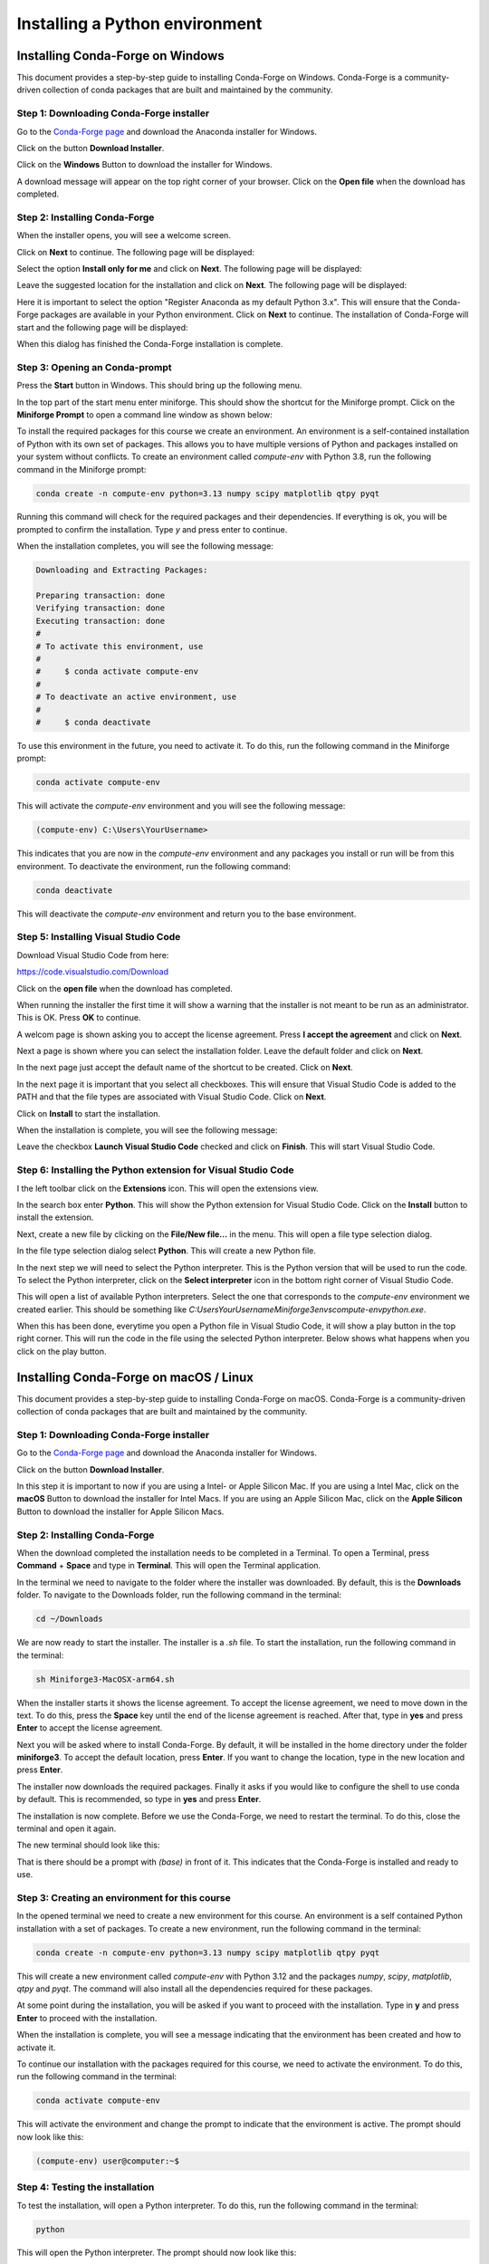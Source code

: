 Installing a Python environment
===============================

Installing Conda-Forge on Windows
---------------------------------

This document provides a step-by-step guide to installing Conda-Forge on Windows. Conda-Forge is a community-driven collection of conda packages that are built and maintained by the community. 

Step 1: Downloading Conda-Forge installer
^^^^^^^^^^^^^^^^^^^^^^^^^^^^^^^^^^^^^^^^^

Go to the `Conda-Forge page <https://conda-forge.org>`_ and download the Anaconda installer for Windows.

.. image:: images/cf-install-01.png
   :alt: Conda-Forge homepage

Click on the button **Download Installer**.

.. image:: images/cf-install-02.png
   :alt: Conda-Forge homepage

Click on the **Windows** Button to download the installer for Windows.

A download message will appear on the top right corner of your browser. Click on the **Open file** when the download has completed.

.. image:: images/cf-install-03.png
   :alt: Conda-Forge installer

Step 2: Installing Conda-Forge
^^^^^^^^^^^^^^^^^^^^^^^^^^^^^^ 

When the installer opens, you will see a welcome screen. 

.. image:: images/cf-install-04.png
   :alt: Conda-Forge installer

Click on **Next** to continue. The following page will be displayed:

.. image:: images/cf-install-05.png
   :alt: Conda-Forge installer

Select the option **Install only for me** and click on **Next**. The following page will be displayed:

.. image:: images/cf-install-06.png
   :alt: Conda-Forge installer

Leave the suggested location for the installation and click on **Next**. The following page will be displayed:

.. image:: images/cf-install-07.png
   :alt: Conda-Forge installer

Here it is important to select the option "Register Anaconda as my default Python 3.x". This will ensure that the Conda-Forge packages are available in your Python environment. Click on **Next** to continue. The installation of Conda-Forge will start and the following page will be displayed:

.. image:: images/cf-install-08.png
   :alt: Conda-Forge installer

When this dialog has finished the Conda-Forge installation is complete.

Step 3: Opening an Conda-prompt
^^^^^^^^^^^^^^^^^^^^^^^^^^^^^^^

Press the **Start** button in Windows. This should bring up the following menu.

.. image:: images/cf-install-09.png
   :alt: Conda-Forge installer

In the top part of the start menu enter miniforge. This should show the shortcut for the Miniforge prompt. Click on the **Miniforge Prompt** to open a command line window as shown below:

.. image:: images/cf-install-10.png
   :alt: Conda-Forge installer

To install the required packages for this course we create an environment. An environment is a self-contained installation of Python with its own set of packages. This allows you to have multiple versions of Python and packages installed on your system without conflicts. To create an environment called `compute-env` with Python 3.8, run the following command in the Miniforge prompt:

.. code-block:: console

   conda create -n compute-env python=3.13 numpy scipy matplotlib qtpy pyqt 

Running this command will check for the required packages and their dependencies. If everything is ok, you will be prompted to confirm the installation. Type `y` and press enter to continue.

.. image:: images/cf-install-12.png
   :alt: Conda-Forge installer

When the installation completes, you will see the following message:

.. code-block:: console

   Downloading and Extracting Packages:

   Preparing transaction: done
   Verifying transaction: done
   Executing transaction: done
   #
   # To activate this environment, use
   #
   #     $ conda activate compute-env
   #
   # To deactivate an active environment, use
   #
   #     $ conda deactivate

To use this environment in the future, you need to activate it. To do this, run the following command in the Miniforge prompt:

.. code-block:: console

   conda activate compute-env

This will activate the `compute-env` environment and you will see the following message:

.. code-block:: console

   (compute-env) C:\Users\YourUsername>

This indicates that you are now in the `compute-env` environment and any packages you install or run will be from this environment.
To deactivate the environment, run the following command:

.. code-block:: console

   conda deactivate

This will deactivate the `compute-env` environment and return you to the base environment.

Step 5: Installing Visual Studio Code
^^^^^^^^^^^^^^^^^^^^^^^^^^^^^^^^^^^^^

Download Visual Studio Code from here:

https://code.visualstudio.com/Download

.. image:: images/vc-install-01.png
   :alt: Visual Studio Code

Click on the **open file** when the download has completed.

.. image:: images/vc-install-02.png
   :alt: Visual Studio Code

When running the installer the first time it will show a warning that the installer is not meant to be run as an administrator. This is OK. Press **OK** to continue.

.. image:: images/vc-install-03.png
   :alt: Visual Studio Code

A welcom page is shown asking you to accept the license agreement. Press **I accept the agreement** and click on **Next**.

.. image:: images/vc-install-04.png
   :alt: Visual Studio Code

Next a page is shown where you can select the installation folder. Leave the default folder and click on **Next**.

.. image:: images/vc-install-05.png
   :alt: Visual Studio Code

In the next page just accept the default name of the shortcut to be created. Click on **Next**.

.. image:: images/vc-install-06.png
   :alt: Visual Studio Code

In the next page it is important that you select all checkboxes. This will ensure that Visual Studio Code is added to the PATH and that the file types are associated with Visual Studio Code. Click on **Next**.

.. image:: images/vc-install-07.png
   :alt: Visual Studio Code

Click on **Install** to start the installation.

.. image:: images/vc-install-08.png
   :alt: Visual Studio Code

When the installation is complete, you will see the following message:

.. image:: images/vc-install-09.png
   :alt: Visual Studio Code

Leave the checkbox **Launch Visual Studio Code** checked and click on **Finish**.
This will start Visual Studio Code.

Step 6: Installing the Python extension for Visual Studio Code
^^^^^^^^^^^^^^^^^^^^^^^^^^^^^^^^^^^^^^^^^^^^^^^^^^^^^^^^^^^^^^

I the left toolbar click on the **Extensions** icon. This will open the extensions view.

.. image:: images/vc-install-10.png
   :alt: Visual Studio Code

In the search box enter **Python**. This will show the Python extension for Visual Studio Code.
Click on the **Install** button to install the extension.

.. image:: images/vc-install-11.png
   :alt: Visual Studio Code

Next, create a new file by clicking on the **File/New file...** in the menu. This will open a file type selection dialog.

.. image:: images/vc-install-13.png
   :alt: Visual Studio Code

In the file type selection dialog select **Python**. This will create a new Python file.

In the next step we will need to select the Python interpreter. This is the Python version that will be used to run the code. To select the Python interpreter, click on the **Select interpreter** icon in the bottom right corner of Visual Studio Code.

.. image:: images/vc-install-14.png
   :alt: Visual Studio Code

This will open a list of available Python interpreters. Select the one that corresponds to the `compute-env` environment we created earlier. This should be something like `C:\Users\YourUsername\Miniforge3\envs\compute-env\python.exe`.

.. image:: images/vc-install-15.png
   :alt: Visual Studio Code

When this has been done, everytime you open a Python file in Visual Studio Code, it will show a play button in the top right corner. This will run the code in the file using the selected Python interpreter. Below shows what happens when you click on the play button.

.. image:: images/vc-install-16.png
   :alt: Visual Studio Code

Installing Conda-Forge on macOS / Linux
---------------------------------------

This document provides a step-by-step guide to installing Conda-Forge on macOS. Conda-Forge is a community-driven collection of conda packages that are built and maintained by the community. 

Step 1: Downloading Conda-Forge installer
^^^^^^^^^^^^^^^^^^^^^^^^^^^^^^^^^^^^^^^^^

Go to the `Conda-Forge page <https://conda-forge.org>`_ and download the Anaconda installer for Windows.

.. image:: images/cf-install-mac-01.png
   :alt: Conda-Forge homepage

Click on the button **Download Installer**.

.. image:: images/cf-install-mac-02.png
   :alt: Conda-Forge homepage

In this step it is important to now if you are using a Intel- or Apple Silicon Mac. If you are using a Intel Mac, click on the **macOS** Button to download the installer for Intel Macs. If you are using an Apple Silicon Mac, click on the **Apple Silicon** Button to download the installer for Apple Silicon Macs.

Step 2: Installing Conda-Forge
^^^^^^^^^^^^^^^^^^^^^^^^^^^^^^

When the download completed the installation needs to be completed in a Terminal. To open a Terminal, press **Command** + **Space** and type in **Terminal**. This will open the Terminal application.

In the terminal we need to navigate to the folder where the installer was downloaded. By default, this is the **Downloads** folder. To navigate to the Downloads folder, run the following command in the terminal:

.. code-block:: bash

   cd ~/Downloads

We are now ready to start the installer. The installer is a `.sh` file. To start the installation, run the following command in the terminal:

.. code-block:: bash

   sh Miniforge3-MacOSX-arm64.sh

.. image:: images/cf-install-mac-03.png
   :alt: Conda-Forge installer

When the installer starts it shows the license agreement. To accept the license agreement, we need to move down in the text. To do this, press the **Space** key until the end of the license agreement is reached. After that, type in **yes** and press **Enter** to accept the license agreement.

.. image:: images/cf-install-mac-05.png
   :alt: Conda-Forge installer

Next you will be asked where to install Conda-Forge. By default, it will be installed in the home directory under the folder **miniforge3**. To accept the default location, press **Enter**. If you want to change the location, type in the new location and press **Enter**.

.. image:: images/cf-install-mac-06.png
   :alt: Conda-Forge installer

The installer now downloads the required packages. Finally it asks if you would like to configure the shell to use conda by default. This is recommended, so type in **yes** and press **Enter**.

.. image:: images/cf-install-mac-07.png
   :alt: Conda-Forge installer

The installation is now complete. Before we use the Conda-Forge, we need to restart the terminal. To do this, close the terminal and open it again. 

The new terminal should look like this:

.. image:: images/cf-install-mac-08.png
   :alt: Conda-Forge installer

That is there should be a prompt with `(base)` in front of it. This indicates that the Conda-Forge is installed and ready to use.

Step 3: Creating an environment for this course
^^^^^^^^^^^^^^^^^^^^^^^^^^^^^^^^^^^^^^^^^^^^^^^

In the opened terminal we need to create a new environment for this course. An environment is a self contained Python installation with a set of packages. To create a new environment, run the following command in the terminal:

.. code-block:: bash

   conda create -n compute-env python=3.13 numpy scipy matplotlib qtpy pyqt

This will create a new environment called `compute-env` with Python 3.12 and the packages `numpy`, `scipy`, `matplotlib`, `qtpy` and `pyqt`. The command will also install all the dependencies required for these packages. 

.. image:: images/cf-install-mac-11.png
   :alt: Conda-Forge installer

At some point during the installation, you will be asked if you want to proceed with the installation. Type in **y** and press **Enter** to proceed with the installation.

When the installation is complete, you will see a message indicating that the environment has been created and how to activate it.

.. image:: images/cf-install-mac-12.png
   :alt: Conda-Forge installer

To continue our installation with the packages required for this course, we need to activate the environment. To do this, run the following command in the terminal:

.. code-block:: bash

   conda activate compute-env

This will activate the environment and change the prompt to indicate that the environment is active. The prompt should now look like this:

.. code-block:: bash

   (compute-env) user@computer:~$

Step 4: Testing the installation
^^^^^^^^^^^^^^^^^^^^^^^^^^^^^^^^

To test the installation, will open a Python interpreter. To do this, run the following command in the terminal:

.. code-block:: bash

   python

This will open the Python interpreter. The prompt should now look like this:

.. code-block:: bash

   >>> 

On this prompt we type in the following command to import CALFEM:

.. code-block:: python

   >>> import numpy as np

This should return without any error messages. To get some information about the installed version of numpy, type in the following command:

Step 5: Installing Visual Studio Code
^^^^^^^^^^^^^^^^^^^^^^^^^^^^^^^^^^^^^

To install Visual Studio Code, go to the `Visual Studio Code page <https://code.visualstudio.com>`_ and download the installer for macOS. Clicking on the Mac download button should automatically select the correct version for your system.

The download comes in the form of a `.zip` file. 

.. image:: images/vc-install-mac-01.png
   :alt: Visual Studio Code homepage

Open the **Downloads** folder. It should look like this:

.. image:: images/vc-install-mac-02.png
   :alt: Visual Studio Code homepage

Double click on the downloaded file. This will extract the contents of the zip file. You should see a new icon called **Visual Studio Code**. 

.. image:: images/vc-install-mac-03.png
   :alt: Visual Studio Code homepage

Drag the **Visual Studio Code** icon to the **Applications** folder. This will copy the application to the Applications folder.

To open Visual Studio Code, go to the **Applications** folder and double click on the **Visual Studio Code** icon. You can also search for Visual Studio Code in the **Spotlight** search by pressing **Command** + **Space** and typing in **Visual Studio Code**.

.. image:: images/vc-install-mac-04.png
   :alt: Visual Studio Code homepage

When you open Visual Studio Code for the first time, you will see a welcome screen. You can close this screen by clicking on the **X** in the top right corner.

Step 6: Installing the Python extension for Visual Studio Code
^^^^^^^^^^^^^^^^^^^^^^^^^^^^^^^^^^^^^^^^^^^^^^^^^^^^^^^^^^^^^^

I the left toolbar click on the **Extensions** icon. This will open the extensions view.

.. image:: images/vc-install-10.png
   :alt: Visual Studio Code

In the search box enter **Python**. This will show the Python extension for Visual Studio Code.
Click on the **Install** button to install the extension.

.. image:: images/vc-install-11.png
   :alt: Visual Studio Code

Next, create a new file by clicking on the **File/New file...** in the menu. This will open a file type selection dialog.

.. image:: images/vc-install-13.png
   :alt: Visual Studio Code

In the file type selection dialog select **Python**. This will create a new Python file.

In the next step we will need to select the Python interpreter. This is the Python version that will be used to run the code. To select the Python interpreter, click on the **Select interpreter** icon in the bottom right corner of Visual Studio Code.

.. image:: images/vc-install-14.png
   :alt: Visual Studio Code

This will open a list of available Python interpreters. Select the one that corresponds to the `compute-env` environment we created earlier. This should be something like `C:\Users\YourUsername\Miniforge3\envs\compute-env\python.exe`.

.. image:: images/vc-install-15.png
   :alt: Visual Studio Code

When this has been done, everytime you open a Python file in Visual Studio Code, it will show a play button in the top right corner. This will run the code in the file using the selected Python interpreter. Below shows what happens when you click on the play button.

.. image:: images/vc-install-16.png
   :alt: Visual Studio Code



